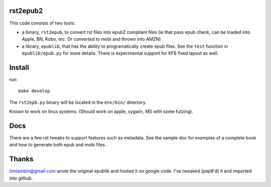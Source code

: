 rst2epub2
===============

This code consists of two tools:

* a binary, ``rst2epub``, to convert rst files into epub2 compliant files (ie that pass epub check, can be loaded into Apple, BN, Kobo, etc. Or converted to mobi and thrown into AMZN)
* a library, ``epublib``, that has the ability to programatically create epub files. See the ``test`` function in ``epublib/epub.py`` for more details. There is experimental support for KF8 fixed layout as well.


Install
============

run::

  make develop

The ``rst2epb.py`` binary will be located in the ``env/bin/`` directory.

Known to work on linux systems. (Should work on apple, cygwin, MS with some futzing).

Docs
======

There are a few rst tweaks to support features such as metadata. See the sample doc for examples of a complete book and how to generate both epub and mobi files.

Thanks
========

timtambin@gmail.com wrote the original epublib and hosted it on google code. I've tweaked (pep8'd) it and imported into github. 

